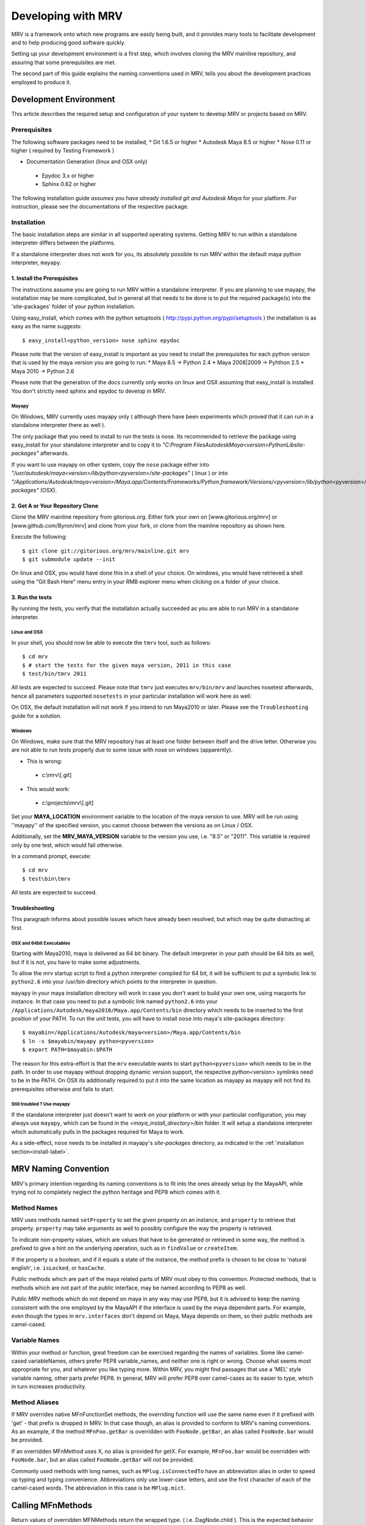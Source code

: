 
.. _development-label: 

###################
Developing with MRV
###################
MRV is a framework onto which new programs are easily being built, and it provides many tools to facilitate development and to help producing good software quickly.

Setting up your development environment is a first step, which involves cloning the MRV mainline repository, and assuring that some prerequisites are met.

The second part of this guide explains the naming conventions used in MRV, tells you about the development practices employed to produce it.

***********************
Development Environment
***********************
This article describes the required setup and configuration of your system to develop MRV or projects based on MRV.

Prerequisites
=============
The following software packages need to be installed,
* Git 1.6.5 or higher
* Autodesk Maya 8.5 or higher
* Nose 0.11 or higher ( required by Testing Framework )
 
* Documentation Generation (linux and OSX only)

 * Epydoc 3.x or higher
 * Sphinx 0.62 or higher

The following installation guide *assumes you have already installed git and Autodesk Maya* for your platform. For instruction, please see the documentations of the respective package.
 
Installation
============
The basic installation steps are similar in all supported operating systems. Getting MRV to run within a standalone interpreter differs between the platforms.

If a standalone interpreter does not work for you, its absolutely possible to run MRV within the default maya python interpreter, ``mayapy``.

.. _install-label:

1. Install the Prerequisites
----------------------------
The instructions assume you are going to run MRV within a standalone interpreter. If you are planning to use mayapy, the installation may be more complicated, but in general all that needs to be done is to put the required package(s) into the 'site-packages' folder of your python installation.

Using easy_install, which comes with the python setuptools ( http://pypi.python.org/pypi/setuptools ) the installation is as easy as the name suggests::
	
	$ easy_install<python_version> nose sphinx epydoc

Please note that the version of easy_install is important as you need to install the prerequisites for each python version that is used by the maya version you are going to run:
* Maya 8.5 -> Python 2.4
* Maya 2008|2009 -> Pyhthon 2.5
* Maya 2010 -> Python 2.6

Please note that the generation of the docs currently only works on linux and OSX assuming that easy_install is installed. You don't strictly need sphinx and epydoc to develop in MRV.

Mayapy
^^^^^^
On Windows, MRV currently uses mayapy only ( although there have been experiments which proved that it can run in a standalone interpreter there as well ).

The only package that you need to install to run the tests is nose. Its recommended to retrieve the package using easy_install for your standalone interpreter and to copy it to *"C:\Program Files\Autodesk\Maya<version>\Python\Lib\site-packages"* afterwards.

If you want to use mayapy on other system, copy the ``nose`` package either into *"/usr/autodesk/maya<version>/lib/python<pyversion>/site-packages"* ( linux ) or into *"/Applications/Autodesk/maya<version>/Maya.app/Contents/Frameworks/Python.framework/Versions/<pyversion>/lib/python<pyversion>/site-packages"* (OSX).

2. Get A or Your Repository Clone
---------------------------------
Clone the MRV mainline repository from gitorious.org. Either fork your own on [www.gitorious.org/mrv] or [www.github.com/Byron/mrv] and clone from your fork, or clone from the mainline repository as shown here.

Execute the following::

 $ git clone git://gitorious.org/mrv/mainline.git mrv
 $ git submodule update --init
 
On linux and OSX, you would have done this in a shell of your choice. On windows, you would have retrieved a shell using the "Git Bash Here" menu entry in your RMB explorer menu when clicking on a folder of your choice.

3. Run the tests
----------------
By running the tests, you verify that the installation actually succeeded as you are able to run MRV in a standalone interpreter. 

Linux and OSX
^^^^^^^^^^^^^
In your shell, you should now be able to execute the ``tmrv`` tool, such as follows::
	
	$ cd mrv
	$ # start the tests for the given maya version, 2011 in this case
	$ test/bin/tmrv 2011

All tests are expected to succeed. Please note that ``tmrv`` just executes ``mrv/bin/mrv`` and launches nosetest afterwards, hence all parameters supported ``nosetests`` in your particular installation will work here as well.

On OSX, the default installation will not work if you intend to run Maya2010 or later. Please see the ``Troubleshooting`` guide for a solution.

Windows
^^^^^^^
On Windows, make sure that the MRV repository has at least one folder between itself and the drive letter. Otherwise you are not able to run tests properly due to some issue with nose on windows (apparently). 

* This is wrong:

 * c:\\mrv\\[.git]
 
* This would work:

 * c:\\projects\\mrv\\[.git]

Set your **MAYA_LOCATION** environment variable to the location of the maya version to use. MRV will be run using ''mayapy'' of the specified version, you cannot choose between the versions as on Linux / OSX.

Additionally, set the **MRV_MAYA_VERSION** variable to the version you use, i.e. "8.5" or "2011". This variable is required only by one test, which would fail otherwise.  

In a command prompt, execute::
	
	$ cd mrv
	$ test\bin\tmrv

All tests are expected to succeed.
	
Troubleshooting
---------------
This paragraph informs about possible issues which have already been resolved, but which may be quite distracting at first.

OSX and 64bit Executables
^^^^^^^^^^^^^^^^^^^^^^^^^
Starting with Maya2010, maya is delivered as 64 bit binary. The default interpreter in your path should be 64 bits as well, but if it is not, you have to make some adjustments. 

To allow the mrv startup script to find a python interpreter compiled for 64 bit, it will be sufficient to put a symbolic link to ``python2.6`` into your /usr/bin directory which points to the interpreter in question. 

``mayapy`` in your maya installation directory will work in case you don't want to build your own one, using macports for instance. In that case you need to put a symbolic link named ``python2.6`` into your ``/Applications/Autodesk/maya2010/Maya.app/Contents/bin`` directory which needs to be inserted to the first position of your PATH. To run the unit tests, you will have to install ``nose`` into maya's site-packages directory::
	
	$ mayabin=/Applications/Autodesk/maya<version>/Maya.app/Contents/bin
	$ ln -s $mayabin/mayapy python<pyversion>
	$ export PATH=$mayabin:$PATH

The reason for this extra-effort is that the ``mrv`` executable wants to start ``python<pyversion>`` which needs to be in the path. In order to use mayapy without dropping dynamic version support, the respective python<version> symlinks need to be in the PATH. On OSX its additionally required to put it into the same location as mayapy as mayapy will not find its prerequisites otherwise and fails to start.

Still troubled ? Use mayapy
^^^^^^^^^^^^^^^^^^^^^^^^^^^
If the standalone interpreter just doesn't want to work on your platform or with your particular configuration, you may always use ``mayapy``, which can be found in the *<maya_install_directory>/bin* folder. It will setup a  standalone interpreter which automatically pulls in the packages required for Maya to work.

As a side-effect, ``nose`` needs to be installed in mayapy's *site-packages* directory, as indicated in the :ref:`installation section<install-label>`.

*********************
MRV Naming Convention
*********************
MRV's primary intention regarding its naming conventions is to fit into the ones already setup by the MayaAPI, while trying not to completely neglect the python heritage and PEP8 which comes with it.

Method Names
============
MRV uses methods named ``setProperty`` to set the given property on an instance, and ``property`` to retrieve that property. ``property`` may take arguments as well to possibly configure the way the property is retrieved.

To indicate non-property values, which are values that have to be generated or retrieved in some way, the method is prefixed to give a hint on the underlying operation, such as in ``findValue`` or ``createItem``.

If the property is a boolean, and if it equals a state of the instance, the method prefix is chosen to be close to 'natural english', i.e. ``isLocked``, or ``hasCache``.

Public methods which are part of the maya related parts of MRV must obey to this convention. Protected methods, that is methods which are not part of the public interface, may be named according to PEP8 as well. 

Public MRV methods which do not depend on maya in any way may use PEP8, but it is advised to keep the naming consistent with the one employed by the MayaAPI if the interface is used by the maya dependent parts. For example, even though the types in ``mrv.interfaces`` don't depend on Maya, Maya depends on them, so their public methods are camel-cased. 

Variable Names
==============
Within your method or function, great freedom can be exercised regarding the names of variables. Some like camel-cased variableNames, others prefer PEP8 variable_names, and neither one is right or wrong. Choose what seems most appropriate for you, and whatever you like typing more. Within MRV, you might find passages that use a 'MEL' style variable naming, other parts prefer PEP8. In general, MRV will prefer PEP8 over camel-cases as its easier to type, which in turn increases productivity.

Method Aliases
==============
If MRV overrides native MFnFunctionSet methods, the overriding function will use the same name even if it prefixed with 'get' - that prefix is dropped in MRV. In that case though, an alias is provided to conform to MRV's naming conventions. As an example, if the method ``MFnFoo.getBar`` is overridden with ``FooNode.getBar``, an alias called ``FooNode.bar`` would be provided.

If an overridden MFnMethod uses X, no alias is provided for getX. For example, ``MFnFoo.bar`` would be overridden with ``FooNode.bar``, but an alias called ``FooNode.getBar`` will *not* be provided.

Commonly used methods with long names, such as ``MPlug.isConnectedTo`` have an abbreviation alias in order to speed up typing and typing convenience. Abbreviations only use lower-case letters, and use the first character of each of the camel-cased words. The abbreviation in this case is be ``MPlug.mict``.


******************
Calling MFnMethods
******************
Return values of overridden MFNMethods return the wrapped type. ( i.e. DagNode.child ). This is the expected behavior as MFnMethods called on wrapped objects should return wrapped objects to stay in the wrapped 'ecosystem'.

At the current time, MFn methods which receive MObjects or MDagPaths will only
allow MObjects or MDagPaths, wrapped nodes must be converted explicitly. At some 
point this should change to allow wrapped nodes as well.

If MFnMethods require the ``MScriptUtil`` to be used from python, and if it has not been overridden by MRV yet, there is no convenient way to call it.

If the MFnMethod alters the object in question, and if there is no MRV override yet, undo will not be implemented. 

Whenever an MRV developer encounters an 'uncallable' method, he is advised to implement the pythonic version of the method directly on the type or base type in question, see the document about :doc:`Extending MRV<extend>` for more information.

.. _development-workflow-label:

********************
Development Workflow
********************
suggest TDD, BTD
Cloning, rebasinng, etc, default git stuff, but put it here to convince non-git people as well.


.. _runtestsdoc-label:

Running Tests
=============

Debugging
=========
-> Utilities
pdb
utiltiies
imrv

Common Mistakes
===============
Lifetime of MObjects/reference count
mat == p.wm.getByLogicalIndex(0).asData().matrix()	# matrix is ref, parent goes out of scope

***************
Making Releases
***************

Building Docs
=============


************************************************
Avoiding Trouble - A Word about Reference Counts
************************************************
TODO: MObject ref counts vs. python wrapper refcounts
masData performance consderation ( add below )

.. _performance-docs-label:

*************************************
Performance and Memory Considerations
*************************************
MRV has been created with performance in mind. Core code as gone through several iteration in order to be as fast as it can possibly be within python. This is beneficial to the developer as he can be sure that conveniently written code will run at a high pace. 
Usually this kind of code is the most readable and the most maintainable which is why it is preferred. Nonetheless there are situations when performance outweights code convenience, this article explains what to look out for and how to improve the performance of your programs.

The respective tips are listed in the order of simplicity and effect, hence simler and more effective ways to enhance performance come first.

Iterators
=========
When operating in large scenes, its important to limit the amount of nodes that are returned by iterators. The fastest way to do this is to use an MFn.kType pre-filter to limit the yielded Nodes to certain types. As the pre-filtering will happen in C++, it will be very fast::
	>>> iterDagNodes(api.MFn.kTransform, api.MFn.kShape)		# Fast !
	>>> iterDagNodes(predicate=lambda n: isinstance(n, (Transform, Shape)))	# slow and wasteful

Undo
=====
Turn off the undo queue completely by setting the MRV_UNDO_ENABLED=0 in your environment. This will reduce overhead by at least 10% and increase the performance of many core methods. As a positive side-effect, you have more memory at runtime as the undoqueue will not store the history of operations.

Turning off the undo queue is feasible if you run in maya batch mode and a very easy way to speed up programs.

Single vs. Multi
================
Many programs operate on multiple objects of the same type, as a lot of work needs to be done. Interestingly, many API's seem to embrace the 'single object operation'  paradigm which means that you have to call a single method on all objects individually. 

Considering that some boilerplate is involved with each call, which may even weigh more than the actual operation you intend to apply, it obvious that methods that operate on multiple objects at the same time are preferable in many cases.

The Maya API actually does well here in many cases, and even though you will find many single object operations, there are many multi object operations as well. 

This implies that it might be worth accumulating the objects you want to work on before sending it to a multi method, which will ideally process the bunch within c++. This costs memory, but will be faster ( memory <-> performance tradeoffs are very common in general ).

There are times when you may use iterators instead of lists, they combine the benefits of passing in multiple objects ( at a slight overhead ) without notable memory consumption.

A method worth noting at this point is ``MPlug.connectMultiToMulti``, which connects multiple source to multiple destination plugs. It also adds the benefit that it will more efficiently deal with the undo queue, effectively boosting the performance by factor 8 to 14.


Convenience Methods
===================
Use specialized methods instead of generic ones. Generic methods that accept different types of inputs have to figure out what these types are in order to handle them correctly, each time you call. This is very wasteful especially if your input types do not change in that 20k iteration loop of yours.

That kind of code will perform better if the specialized version of the method is used instead - it only takes a specific input type and comes right to the point.

An example for this would be the overridden ``__getitem__`` method of the patched ``MPlug``::
	>>> for node in iterDagNodes(api.MFn.kTransform):
	>>> 	node.translate['tx']					# slow
	>>> 	# node.tx would be even better, but its not the point here
	>>>		node.translate.getChildByName('tx')	# better 
	

findPlug vs. node.plug
======================
In fact, using the ``node.plug`` convention is a convenience method as well. Internally some processing is needed figure out that you actually want a plug. A more direct way to retrieve plugs is by using the ``findPlug('plug')`` method which boost plug lookup performance by quite exactly 7%. The previous example could be written like this::
	>>> for node in iterDagNodes(api.MFn.kTransform):
	>>> 	node.findPlug('translate').getChildByName('tx')
	

_api_ calling convention
=========================
What happens whenever you call a method on a wrapped node is the following::
	>>> node.findPlug('plugname')
	>>> # this is equivalent to ...
	>>> mfninst = api.MFnDependencyNode(node.getMObject())
	>>> mfninst.findPlug('plugname')
	
As you see, you get a temporary function set which gets wrapped around the MObject or MDagPath associated with your node. This is costly as it involves the instantiation of a function set with an API object as well as an API function call. This will happen each time you call the function, even though it would be possible and better to reuse an existing function set.

The ``_api_`` calling convention does two things.
 * For patched API types, like MPlug, you receive the original, unpatched instance method.
 * For Node types, _api_ will return a method which reuses its initialized function set. This will cache the function set, the associated api object as well as the function object itself directly on your node.

To illustrate this, lets have a look at the examples::
	>>> assert isinstance(node.tx.node(), Node)		# node() returns wrapped Node
	>>> assert isinstance(node.tx._api_node(), api.MObject)	# _api_node() returns original MObject
	
The _api_ calling convention on patched types is possibly faster as the implementation does not do anything special. As always allows you to operate on unwrapped nodes though, the previous example could natively be rewritten like this::
	>>> assert isinstance(node.tx.getNodeMObject(), api.MObject)
	

To illustrate the _api_ convention on Node types, see the next example::
	>>> for i in xrange(10000):
	>>> 	perspShape.focalLength()               # slow after first call
	>>> 	topShape._api_focalLength()                 # very fast after first call
	
Its good to know about the _api_convention, but it clearly does *not* mean that you should preventively make all calls using this convention. This is because the performance gain shows up after the first call only, and only on that specific node. First the cache is built, and used in subsequent calls. In practice, it is unlikely that you are going to repeatetly call the same function on the same node in a tight loop.

Also its worth considering that the cache consumes additional memory, an MFn function set is instantiated and cached for each _api_ call on a Node.

Last but not least, its worth noting that maya controls the lifetime of your API Objects, hence these should not be cached. The _api_ cache usually is very short-lived though and should not make trouble.

If you find yourself using _api_ method calls all the time, you might consider using the respective function set directly::
	>>> mfncamera = api.MFnCamera(topShape.getMObject())
	>>> for i in xrange(10000):
	>>> 	mfncamera.focalLength()
	>>> 	# ... make additional calls at no additional overhead. 


Python Method Caching
=====================
Generally within python, each attribute access costs time, time that shows up to matter in tight loops. You can gain a lot of performance by caching the methods and attributes you have to use in local variables. The previous example could be rewritten like this, maximizing the examples performance::
	>>> mfncamera = api.MFnCamera(topShape.getMObject())
	>>> getFocalLength = mfncamera.focalLength
	>>> for i in xrange(10000):
	>>> 	getFocalLength()			# as fast as it gets

Node-Wrapping
==============
MRV is very aware of the fact that the added convenience comes at a cost. Where programming convenience and programmer's efficiency is improved, its likely that the runtime of the resulting programs is much less than optimal.

Here its important to make a tradeoff by keeping the code convenient and readable in most spots, but to optimize it only where it matters.

The wrapping of Nodes takes a considerable amount of time. On a 2 Ghz dual core machine you will get no more than 80k wrapped nodes per second. Turning the wrapping off and going bare API is supported by all methods which automatically wrap nodes, the kwarg is always named ``asNode`` which should be set to False in order to get bare MObjects or MDagPaths. This implies that you have to use MFn function sets explicitly::
	>>> mfndag = api.MFnDagNode()
	>>> for mdagpath in iterDagNodes(api.MFn.kTransform, asNode=False):		# uses pre-filter as well
	>>> 	mfndag.setObject(mdagpath)		# initialize the function set ...
	>>> 	mfndag.findPlug('translate')	# ... and use it

Combining this example with the Python Method Caching, you can maximize the performance of the given example by writing::
	>>> mfndag = api.MFnDagNode()
	>>> setObject = mfndag.setObject
	>>> findPlug = mfndag.findPlug
	>>> for mdagpath in iterDagNodes(api.MFn.kTransform, asNode=False):		# uses pre-filter as well
	>>> 	setObject(mdagpath)
	>>> 	findPlug('translate')
	
The only way to make the previous example even faster is to use the dag node iterator directly with cached methods. This is usually not worth the effort though and will add even more boilerplate code which at some point might just not be worth the maintenance effort anymore.




